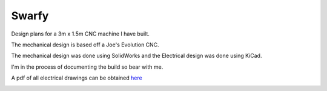 Swarfy
=========

Design plans for a 3m x 1.5m CNC machine I have built.

The mechanical design is based off a Joe's Evolution CNC.

The mechanical design was done using SolidWorks and the Electrical 
design was done using KiCad.

I'm in the process of documenting the build so bear with me.

A pdf of all electrical drawings can be obtained `here 
<https://github.com/jeremyarr/swarfy/blob/master/electrical/P101_Electrical.pdf>`_

.. image:: mechanical/solidworks_movement.gif

